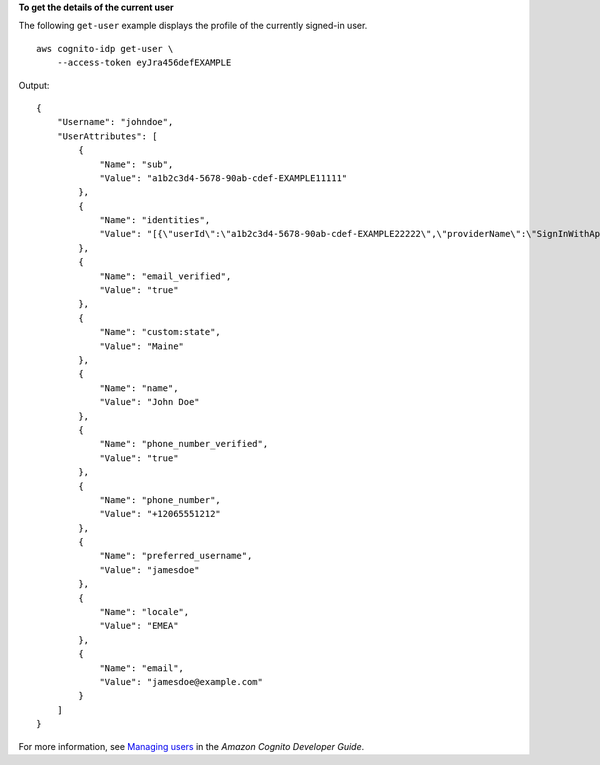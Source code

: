 **To get the details of the current user**

The following ``get-user`` example displays the profile of the currently signed-in user. ::

    aws cognito-idp get-user \
        --access-token eyJra456defEXAMPLE

Output::

    {
        "Username": "johndoe",
        "UserAttributes": [
            {
                "Name": "sub",
                "Value": "a1b2c3d4-5678-90ab-cdef-EXAMPLE11111"
            },
            {
                "Name": "identities",
                "Value": "[{\"userId\":\"a1b2c3d4-5678-90ab-cdef-EXAMPLE22222\",\"providerName\":\"SignInWithApple\",\"providerType\":\"SignInWithApple\",\"issuer\":null,\"primary\":false,\"dateCreated\":1701125599632}]"
            },
            {
                "Name": "email_verified",
                "Value": "true"
            },
            {
                "Name": "custom:state",
                "Value": "Maine"
            },
            {
                "Name": "name",
                "Value": "John Doe"
            },
            {
                "Name": "phone_number_verified",
                "Value": "true"
            },
            {
                "Name": "phone_number",
                "Value": "+12065551212"
            },
            {
                "Name": "preferred_username",
                "Value": "jamesdoe"
            },
            {
                "Name": "locale",
                "Value": "EMEA"
            },
            {
                "Name": "email",
                "Value": "jamesdoe@example.com"
            }
        ]
    }

For more information, see `Managing users <https://docs.aws.amazon.com/cognito/latest/developerguide/managing-users.html>`__ in the *Amazon Cognito Developer Guide*.
